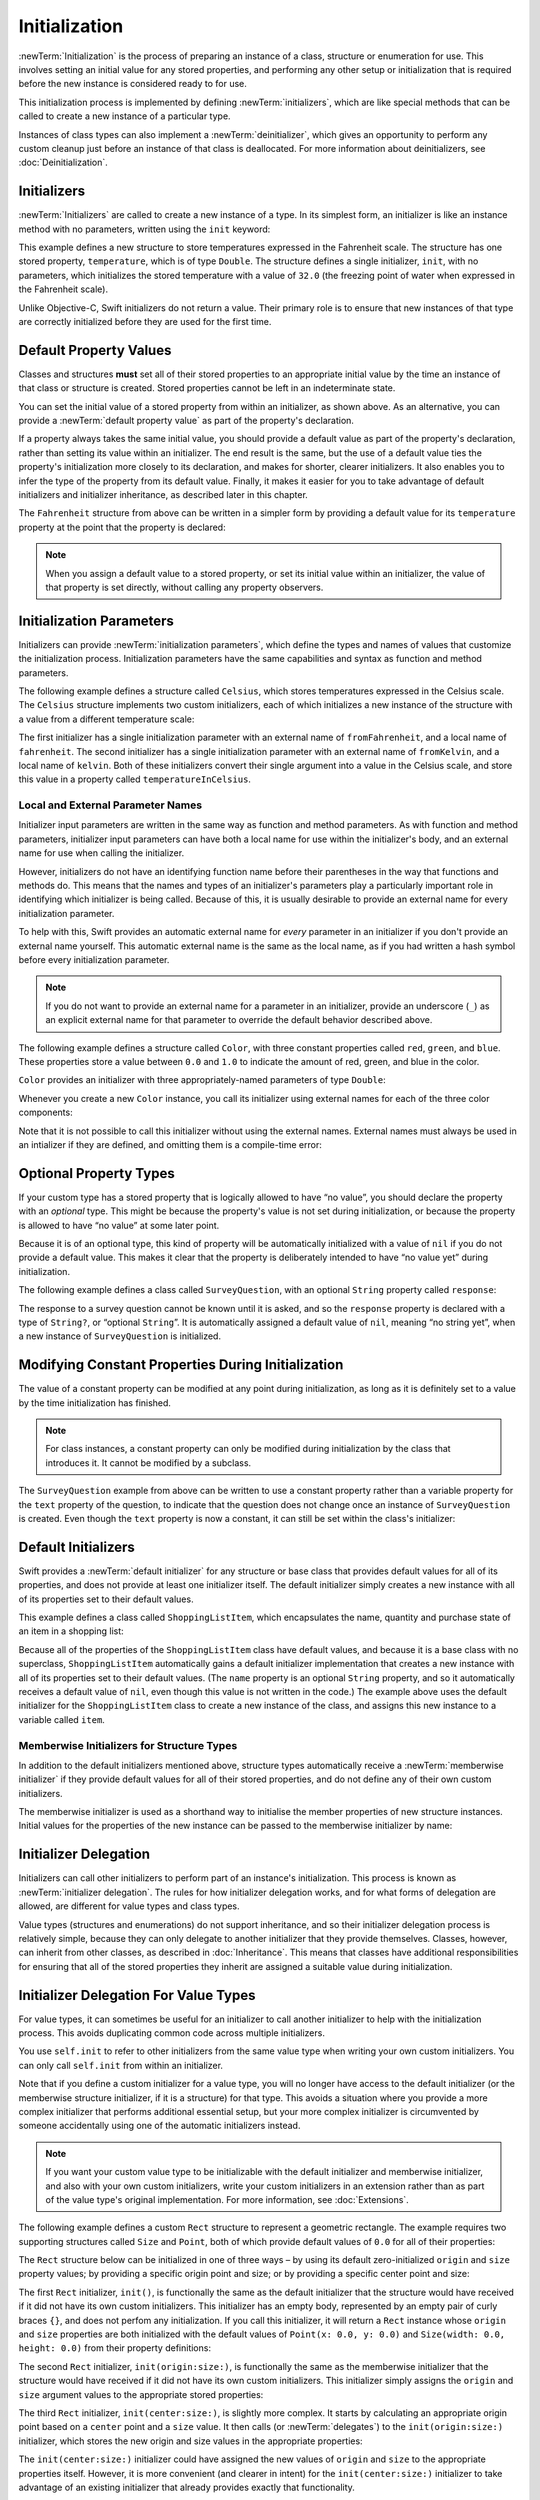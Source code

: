 Initialization
==============

:newTerm:`Initialization` is the process of preparing an instance of
a class, structure or enumeration for use.
This involves setting an initial value for any stored properties,
and performing any other setup or initialization that is required
before the new instance is considered ready to for use.

This initialization process is implemented by defining :newTerm:`initializers`,
which are like special methods that can be called
to create a new instance of a particular type.

Instances of class types can also implement a :newTerm:`deinitializer`,
which gives an opportunity to perform any custom cleanup
just before an instance of that class is deallocated.
For more information about deinitializers, see :doc:`Deinitialization`.

.. TODO: mention that memory is automatically managed by ARC

.. TODO: mention that you can't construct a class instance from a class metatype value,
   because you can't be sure that a subclass will definitely provide the constructor –
   see doug's notes from r14175 for more info

.. _Initialization_Initializers:

Initializers
------------

:newTerm:`Initializers` are called to create a new instance of a type.
In its simplest form, an initializer is like an instance method with no parameters,
written using the ``init`` keyword:

.. testcode:: fahrenheitInit

   -> struct Fahrenheit {
         var temperature: Double
         init() {
            temperature = 32.0
         }
      }
   -> var f = Fahrenheit()
   << // f : Fahrenheit = V4REPL10Fahrenheit (has 1 child)
   -> println("The default temperature is \(f.temperature)° Fahrenheit")
   <- The default temperature is 32.0° Fahrenheit

This example defines a new structure to store temperatures expressed in the Fahrenheit scale.
The structure has one stored property, ``temperature``, which is of type ``Double``.
The structure defines a single initializer, ``init``, with no parameters,
which initializes the stored temperature with a value of ``32.0``
(the freezing point of water when expressed in the Fahrenheit scale).

Unlike Objective-C, Swift initializers do not return a value.
Their primary role is to ensure that new instances of that type
are correctly initialized before they are used for the first time.

.. _Initialization_DefaultPropertyValues:

Default Property Values
-----------------------

Classes and structures **must** set all of their stored properties
to an appropriate initial value by the time
an instance of that class or structure is created.
Stored properties cannot be left in an indeterminate state.

You can set the initial value of a stored property from within an initializer,
as shown above.
As an alternative, you can provide a :newTerm:`default property value`
as part of the property's declaration.

If a property always takes the same initial value,
you should provide a default value as part of the property's declaration,
rather than setting its value within an initializer.
The end result is the same,
but the use of a default value ties the property's initialization more closely to its declaration,
and makes for shorter, clearer initializers.
It also enables you to infer the type of the property from its default value.
Finally, it makes it easier for you to take advantage of
default initializers and initializer inheritance,
as described later in this chapter.

The ``Fahrenheit`` structure from above can be written in a simpler form
by providing a default value for its ``temperature`` property
at the point that the property is declared:

.. testcode:: fahrenheitDefault

   -> struct Fahrenheit {
         var temperature = 32.0
      }

.. note::
   When you assign a default value to a stored property,
   or set its initial value within an initializer,
   the value of that property is set directly,
   without calling any property observers.

.. _Initialization_InitializationParameters:

Initialization Parameters
-------------------------

Initializers can provide :newTerm:`initialization parameters`,
which define the types and names of values that customize the initialization process.
Initialization parameters have the same capabilities and syntax
as function and method parameters.

The following example defines a structure called ``Celsius``,
which stores temperatures expressed in the Celsius scale.
The ``Celsius`` structure implements two custom initializers,
each of which initializes a new instance of the structure
with a value from a different temperature scale:

.. testcode:: initialization

   -> struct Celsius {
         var temperatureInCelsius: Double = 0.0
         init(fromFahrenheit fahrenheit: Double) {
            temperatureInCelsius = (fahrenheit - 32.0) / 1.8
         }
         init(fromKelvin kelvin: Double) {
            temperatureInCelsius = kelvin + 273.15
         }
      }
   -> let boilingPointOfWater = Celsius(fromFahrenheit: 212.0)
   << // boilingPointOfWater : Celsius = V4REPL7Celsius (has 1 child)
   /> boilingPointOfWater.temperatureInCelsius is \(boilingPointOfWater.temperatureInCelsius)
   </ boilingPointOfWater.temperatureInCelsius is 100.0
   -> let freezingPointOfWater = Celsius(fromKelvin: -273.15)
   << // freezingPointOfWater : Celsius = V4REPL7Celsius (has 1 child)
   /> freezingPointOfWater.temperatureInCelsius is \(freezingPointOfWater.temperatureInCelsius)
   </ freezingPointOfWater.temperatureInCelsius is 0.0

The first initializer has a single initialization parameter
with an external name of ``fromFahrenheit``, and a local name of ``fahrenheit``.
The second initializer has a single initialization parameter
with an external name of ``fromKelvin``, and a local name of ``kelvin``.
Both of these initializers convert their single argument into
a value in the Celsius scale,
and store this value in a property called ``temperatureInCelsius``.

.. TODO: I need to provide an example of default values for initializer parameters,
   to show they can help you to get multiple initializers "for free" (after a fashion).

.. _Initialization_LocalAndExternalNames:

Local and External Parameter Names
~~~~~~~~~~~~~~~~~~~~~~~~~~~~~~~~~~

Initializer input parameters are written in the same way as function and method parameters.
As with function and method parameters,
initializer input parameters can have both a local name
for use within the initializer's body,
and an external name for use when calling the initializer.

However, initializers do not have an identifying function name before their parentheses
in the way that functions and methods do.
This means that the names and types of an initializer's parameters
play a particularly important role in identifying which initializer is being called.
Because of this, it is usually desirable to provide an external name
for every initialization parameter.

To help with this, Swift provides an automatic external name
for *every* parameter in an initializer if you don't provide an external name yourself.
This automatic external name is the same as the local name,
as if you had written a hash symbol before every initialization parameter.

.. note::

   If you do not want to provide an external name for a parameter in an initializer,
   provide an underscore (``_``) as an explicit external name for that parameter
   to override the default behavior described above.

The following example defines a structure called ``Color``,
with three constant properties called ``red``, ``green``, and ``blue``.
These properties store a value between ``0.0`` and ``1.0``
to indicate the amount of red, green, and blue in the color.

``Color`` provides an initializer with
three appropriately-named parameters of type ``Double``:

.. testcode:: externalParameterNames

   -> struct Color {
         let red = 0.0, green = 0.0, blue = 0.0
         init(red: Double, green: Double, blue: Double) {
            self.red   = red
            self.green = green
            self.blue  = blue
         }
      }

Whenever you create a new ``Color`` instance,
you call its initializer using external names for each of the three color components:

.. testcode:: externalParameterNames

   -> let magenta = Color(red: 1.0, green: 0.0, blue: 1.0)
   << // magenta : Color = V4REPL5Color (has 3 children)

Note that it is not possible to call this initializer
without using the external names.
External names must always be used in an intializer if they are defined,
and omitting them is a compile-time error:

.. testcode:: externalParameterNames

   -> let veryGreen = Color(0.0, 1.0, 0.0)
   // this reports a compile-time error - external names are required
   !! <REPL Input>:1:22: error: missing argument labels 'red:green:blue:' in call
   !! let veryGreen = Color(0.0, 1.0, 0.0)
   !! ^
   !! red: green:  blue:

.. _Initialization_OptionalPropertyTypes:

Optional Property Types
-----------------------

If your custom type has a stored property that is logically allowed to have “no value”,
you should declare the property with an *optional* type.
This might be because the property's value is not set during initialization,
or because the property is allowed to have “no value” at some later point.

Because it is of an optional type,
this kind of property will be automatically initialized with a value of ``nil``
if you do not provide a default value.
This makes it clear that the property is deliberately intended to have “no value yet”
during initialization.

The following example defines a class called ``SurveyQuestion``,
with an optional ``String`` property called ``response``:

.. testcode:: surveyQuestionVariable

   -> class SurveyQuestion {
         var text: String
         var response: String?
         init(text: String) {
            self.text = text
         }
         func ask() {
            println(text)
         }
      }
   -> let cheeseQuestion = SurveyQuestion(text: "Do you like cheese?")
   << // cheeseQuestion : SurveyQuestion = C4REPL14SurveyQuestion (has 2 children)
   -> cheeseQuestion.ask()
   <- Do you like cheese?
   -> cheeseQuestion.response = "Yes, I do like cheese."

The response to a survey question cannot be known until it is asked,
and so the ``response`` property is declared with a type of ``String?``,
or “optional ``String``”.
It is automatically assigned a default value of ``nil``, meaning “no string yet”,
when a new instance of ``SurveyQuestion`` is initialized.

.. _Initialization_ModifyingConstantPropertiesDuringInitialization:

Modifying Constant Properties During Initialization
---------------------------------------------------

The value of a constant property can be modified at any point during initialization,
as long as it is definitely set to a value by the time initialization has finished.

.. note::

   For class instances,
   a constant property can only be modified during initialization
   by the class that introduces it.
   It cannot be modified by a subclass.

The ``SurveyQuestion`` example from above can be written to use
a constant property rather than a variable property for the ``text`` property of the question,
to indicate that the question does not change once an instance of ``SurveyQuestion`` is created.
Even though the ``text`` property is now a constant,
it can still be set within the class's initializer:

.. testcode:: surveyQuestionConstant

   -> class SurveyQuestion {
         let text: String
         var response: String?
         init(text: String) {
            self.text = text
         }
         func ask() {
            println(text)
         }
      }
   -> let beetsQuestion = SurveyQuestion(text: "How about beets?")
   << // beetsQuestion : SurveyQuestion = C4REPL14SurveyQuestion (has 2 children)
   -> beetsQuestion.ask()
   <- How about beets?
   -> beetsQuestion.response = "I also like beets. (But not with cheese.)"

.. _Initialization_DefaultInitializers:

Default Initializers
--------------------

Swift provides a :newTerm:`default initializer`
for any structure or base class
that provides default values for all of its properties,
and does not provide at least one initializer itself.
The default initializer simply creates a new instance
with all of its properties set to their default values.

This example defines a class called ``ShoppingListItem``,
which encapsulates the name, quantity and purchase state
of an item in a shopping list:

.. testcode:: initialization

   -> class ShoppingListItem {
         var name: String?
         var quantity = 1
         var purchased = false
      }
   -> var item = ShoppingListItem()
   << // item : ShoppingListItem = C4REPL16ShoppingListItem (has 3 children)

Because all of the properties of the ``ShoppingListItem`` class have default values,
and because it is a base class with no superclass,
``ShoppingListItem`` automatically gains a default initializer implementation
that creates a new instance with all of its properties set to their default values.
(The ``name`` property is an optional ``String`` property,
and so it automatically receives a default value of ``nil``,
even though this value is not written in the code.)
The example above uses the default initializer for the ``ShoppingListItem`` class
to create a new instance of the class,
and assigns this new instance to a variable called ``item``.

.. QUESTION: How is this affected by inheritance?
   If I am a subclass of a superclass that defines a designated initializer,
   I (the subclass) presumably don't get a default initializer,
   because I am obliged to delegate up to my parent's default initializer.

.. _Initialization_MemberwiseInitializersForStructureTypes:

Memberwise Initializers for Structure Types
~~~~~~~~~~~~~~~~~~~~~~~~~~~~~~~~~~~~~~~~~~~

In addition to the default initializers mentioned above,
structure types automatically receive a :newTerm:`memberwise initializer`
if they provide default values for all of their stored properties,
and do not define any of their own custom initializers.

The memberwise initializer is used as a shorthand way
to initialise the member properties of new structure instances.
Initial values for the properties of the new instance
can be passed to the memberwise initializer by name:

.. testcode:: initialization

   -> struct Size {
         var width = 0.0, height = 0.0
      }
   -> let twoByTwo = Size(width: 2.0, height: 2.0)
   << // twoByTwo : Size = V4REPL4Size (has 2 children)

.. _Initialization_InitializerDelegation:

Initializer Delegation
----------------------

Initializers can call other initializers to perform part of an instance's initialization.
This process is known as :newTerm:`initializer delegation`.
The rules for how initializer delegation works,
and for what forms of delegation are allowed,
are different for value types and class types.

Value types (structures and enumerations) do not support inheritance,
and so their initializer delegation process is relatively simple,
because they can only delegate to another initializer that they provide themselves.
Classes, however, can inherit from other classes,
as described in :doc:`Inheritance`.
This means that classes have additional responsibilities for ensuring that
all of the stored properties they inherit are assigned a suitable value during initialization.

.. _Initialization_InitializerDelegationForValueTypes:

Initializer Delegation For Value Types
--------------------------------------

For value types, it can sometimes be useful for an initializer to call
another initializer to help with the initialization process.
This avoids duplicating common code across multiple initializers.

You use ``self.init`` to refer to other initializers from the same value type
when writing your own custom initializers.
You can only call ``self.init`` from within an initializer.

Note that if you define a custom initializer for a value type,
you will no longer have access to the default initializer
(or the memberwise structure initializer, if it is a structure) for that type.
This avoids a situation where you provide a more complex initializer
that performs additional essential setup,
but your more complex initializer is circumvented by someone accidentally using
one of the automatic initializers instead.

.. note::

   If you want your custom value type to be initializable with
   the default initializer and memberwise initializer,
   and also with your own custom initializers,
   write your custom initializers in an extension
   rather than as part of the value type's original implementation.
   For more information, see :doc:`Extensions`.

The following example defines a custom ``Rect`` structure to represent a geometric rectangle.
The example requires two supporting structures called ``Size`` and ``Point``,
both of which provide default values of ``0.0`` for all of their properties:

.. testcode:: valueDelegation

   -> struct Size {
         var width = 0.0, height = 0.0
      }
   -> struct Point {
         var x = 0.0, y = 0.0
      }

The ``Rect`` structure below can be initialized in one of three ways –
by using its default zero-initialized ``origin`` and ``size`` property values;
by providing a specific origin point and size;
or by providing a specific center point and size:

.. testcode:: valueDelegation

   -> struct Rect {
         var origin = Point()
         var size = Size()
         init() {}
         init(origin: Point, size: Size) {
            self.origin = origin
            self.size = size
         }
         init(center: Point, size: Size) {
            let originX = center.x - (size.width / 2)
            let originY = center.y - (size.height / 2)
            self.init(origin: Point(x: originX, y: originY), size: size)
         }
      }

The first ``Rect`` initializer, ``init()``, 
is functionally the same as the default initializer that the structure would have received
if it did not have its own custom initializers.
This initializer has an empty body,
represented by an empty pair of curly braces ``{}``,
and does not perfom any initialization.
If you call this initializer, it will return a ``Rect`` instance whose
``origin`` and ``size`` properties are both initialized with
the default values of ``Point(x: 0.0, y: 0.0)``
and ``Size(width: 0.0, height: 0.0)``
from their property definitions:

.. testcode:: valueDelegation

   -> let basicRect = Rect()
   << // basicRect : Rect = V4REPL4Rect (has 2 children)
   /> basicRect's origin is (\(basicRect.origin.x), \(basicRect.origin.y)) and its size is (\(basicRect.size.width), \(basicRect.size.height))
   </ basicRect's origin is (0.0, 0.0) and its size is (0.0, 0.0)

The second ``Rect`` initializer, ``init(origin:size:)``,
is functionally the same as the memberwise initializer that the structure would have received
if it did not have its own custom initializers.
This initializer simply assigns the ``origin`` and ``size`` argument values to
the appropriate stored properties:

.. testcode:: valueDelegation

   -> let originRect = Rect(origin: Point(x: 2.0, y: 2.0),
         size: Size(width: 5.0, height: 5.0))
   << // originRect : Rect = V4REPL4Rect (has 2 children)
   /> originRect's origin is (\(originRect.origin.x), \(originRect.origin.y)) and its size is (\(originRect.size.width), \(originRect.size.height))
   </ originRect's origin is (2.0, 2.0) and its size is (5.0, 5.0)

The third ``Rect`` initializer, ``init(center:size:)``, is slightly more complex.
It starts by calculating an appropriate origin point based on
a ``center`` point and a ``size`` value.
It then calls (or :newTerm:`delegates`) to the ``init(origin:size:)`` initializer,
which stores the new origin and size values in the appropriate properties:

.. testcode:: valueDelegation

   -> let centerRect = Rect(center: Point(x: 4.0, y: 4.0),
         size: Size(width: 3.0, height: 3.0))
   << // centerRect : Rect = V4REPL4Rect (has 2 children)
   /> centerRect's origin is (\(centerRect.origin.x), \(centerRect.origin.y)) and its size is (\(centerRect.size.width), \(centerRect.size.height))
   </ centerRect's origin is (2.5, 2.5) and its size is (3.0, 3.0)

The ``init(center:size:)`` initializer could have assigned
the new values of ``origin`` and ``size`` to the appropriate properties itself.
However, it is more convenient (and clearer in intent)
for the ``init(center:size:)`` initializer to take advantage of an existing initializer
that already provides exactly that functionality.

.. note::

   For an alternative way to write this example without defining
   the ``init()`` and ``init(origin:size:)`` initializers yourself,
   see :doc:`Extensions`.

.. _Initialization_InitializerDelegationForClassTypes:

Initializer Delegation For Class Types
--------------------------------------

Initializer delegation for class types comes with a few extra considerations than for value types.
Classes can inherit from other classes, as described in :doc:`Inheritance`.
This means that any subclass initializers you write
must ensure that all of the subclass's stored properties –
including any properties that the subclass inherits –
are assigned a suitable value during initialization.

It is often sufficient to leave the job of initializing inherited properties
to an initializer from the superclass that introduced those properties.
However, your subclass must still call the appropriate superclass initializer
to ensure that initialization takes place, and it must be confident that
the initializer it calls is an appropriate initializer to call.

Additionally, it can sometimes be useful to provide
alternative, more convenient initializers for a subclass,
which provide simpler or more context-specific ways to create an instance of that subclass.

Swift defines two different kinds of initializers for class types to reflect these needs.
These are known as designated initializers and convenience initializers.

.. _Initialization_DesignatedInitializersAndConvenienceInitializers:

Designated Initializers and Convenience Initializers
~~~~~~~~~~~~~~~~~~~~~~~~~~~~~~~~~~~~~~~~~~~~~~~~~~~~

:newTerm:`Designated initializers` are the primary initializers for a class.
A designated initializer is responsible for making sure that
all of the properties introduced by that class are fully initialized,
and for calling an appropriate superclass initializer
to continue the initialization process up the superclass chain.

:newTerm:`Convenience initializers` are secondary, supporting initializers for a class.
A convenience initializer is a way to provide a simpler, more convenient initializer
which may not require callers to provide as much information as a designated initializer.
A convenience initializer might call a designated initializer on the same class
with some of the designated initializer's parameters set to default values,
or it might provide a way to create an instance of that class
for a specific use case or input value type.

Classes tend to have very few designated initializers,
and it is quite common for a class to only have one.
Designated initializers are “funnel” points through which initialization takes place,
and through which the initialization process continues up the superclass chain.

Every class must have at least one designated initializer.
In some cases, this requirement is satisfied
by inheriting one or more designated initializers from a superclass,
as described in Automatic Initializer Inheritance below.

You do not have to provide any convenience initializers if your class does not require them.
Convenience initializers are a way to make your classes easier and more convenient to use,
and should be created whenever a shortcut to a common initialization pattern
will save time or make initialization of the class clearer in intent.

.. _Initialization_InitializerChaining:

Initializer Chaining
~~~~~~~~~~~~~~~~~~~~

To simplify the relationships between designated and convenience initializers,
Swift applies the following three rules for delegation calls between initializers:

**Rule 1**
  Designated initializers must call a designated initializer from their immediate superclass.

**Rule 2**
  Convenience initializers must call another initializer from the *same* class.

**Rule 3**
  Convenience initializers must ultimately end up calling a designated initializer.

A simple way to remember this is:

* Designated initializers must always delegate *up*
* Convenience initializers must always delegate *across*

These rules are illustrated in the figure below:

.. image:: ../images/initializerDelegation01_2x.png
   :align: center

Here, the superclass has a single designated initializer, and two convenience initializers.
One of the convenience initializers calls another convenience initializer,
which in turn calls the single designated initializer.
This satisfies rules 2 and 3 from above.
The superclass does not itself have a further superclass, and so rule 1 does not apply.

The subclass in this figure has two designated initializers, and one convenience initializer.
The convenience initializer must call one of the two designated initializers,
because it can only call another initializer from the same class.
This satisfies rules 2 and 3 from above.
Both of the designated initializers must call the single designated initializer
from the superclass, to satisfy rule 1 from above.

.. note::

   These rules don't affect how users of your classes *create* instances of each class.
   Any of the initializers in the diagram above can be used to create
   a fully-initialized instance of the class they belong to.
   The rules only affect how you write the class's implementation.

The figure below shows a more complex class hierarchy for four classes,
and illustrates how the designated initializers in this hierarchy
act as “funnel” points for class initialization,
simplifying the interrelationships between classes in the chain:

.. image:: ../images/initializerDelegation02_2x.png
   :align: center

.. _Initialization_TwoPhaseInitialization:

Two-Phase Initialization
~~~~~~~~~~~~~~~~~~~~~~~~

Class initialization in Swift is a two-phase process.
In the first phase, each stored property is assigned an initial value
by the class that introduced it.
Once the initial state for every stored property has been determined,
a new class instance is allocated in memory,
and the initial property values are assigned to that new instance.
The second phase then begins,
and each class is given the opportunity to customize its stored properties further
before the new instance is considered ready for use.

The use of a two-phase initialization process makes initialization safe,
while still giving complete flexibility to each class in a class hierarchy.
Two-phase initialization avoids property values being accessed before they are initialized,
and avoids property values being set to a different value by another initializer unexpectedly.

.. note::

   Swift's two-phase initialization process is similar to initialization in Objective-C.
   The main difference is that during phase 1,
   Objective-C assigns zero or null values (such as ``0`` or ``nil``) to every property.
   Swift's initialization flow is more flexible
   in that it lets you set custom initial values,
   and can cope with types for which ``0`` or ``nil`` is not a valid default value.

Swift's compiler performs four helpful safety-checks to make sure that
two-phase initialization is completed without error:

**Safety check 1**
  A designated initializer must ensure that all of the properties introduced by its class
  are initialized before it delegates up to a superclass initializer.

As mentioned above,
the memory for an object is only allocated once the initial state
of all of its stored properties is known.
This happens when the final designated initializer in the chain is called
on a base object with no further subclass.
To enable this chain to complete, a designated initializer must make sure that
all of its own properties are initialized before it hands off up the chain.

**Safety check 2**
  A designated initializer must delegate up to a superclass initializer
  before assigning a value to an inherited property.

If it doesn't, the new value it assigns will be overwritten by the superclass
as part of its own initialization.

**Safety check 3**
  A convenience initializer must delegate to another initializer
  before assigning a value to *any* property
  (including properties defined by the same class)

If it doesn't, the new value it assigns will be overwritten by
its own class's designated initializer.

**Safety check 4**
  An initializer cannot call any instance methods,
  read the values of any instance properties,
  or refer to ``self`` as a value
  until after the first phase of initialization is complete.

The class instance is not fully valid until the first phase ends.
Properties can only be accessed, and methods can only be called,
once the class instance is known to be valid at the end of the first phase.

Here's how two-phase initialization plays out, based on the four safety checks above:

**Phase 1**

* A designated initializer makes sure that all of the stored properties for its class have a value.
  Once it has done so, it hands off to a superclass initializer to perform the same task.
* This continues up the class inheritance chain until the top of the chain is reached.
* Once the top of the chain is reached,
  memory for the new class instance is allocated,
  and the initial property values are assigned.
  Phase 1 is now complete. 

**Phase 2**

* Working back down from the top of the chain,
  each designated initializer in the chain is given
  an opportunity to customize the instance's stored properties.
* Finally, any convenience initializers in the chain are given a chance
  to customize the instance's stored properties.

Here's how phase 1 looks for an initialization call for a hypothetical subclass and superclass:

.. image:: ../images/twoPhaseInitialization01.png
   :align: center

In this example, initialization begins with a call to
a convenience initializer on the subclass.
This convenience initializer cannot yet modify any properties.
It delegates across to a designated initializer from the same class.

The designated initializer makes sure that all of the subclass's properties have a value,
as per safety check 1. It then calls a designated initializer on its superclass
to continue the initialization up the chain.

The superclass's designated initializer makes sure that
all of the superclass properties have a value.
There are no further superclasses to initialize,
and so no further delegation is needed.

Memory for the new instance is initialized,
and the initial property values are assigned.
Phase 1 is now complete.

Here's how phase 2 looks for the same initialization call:

.. image:: ../images/twoPhaseInitialization02.png
   :align: center

The superclass's designated initializer now has an opportunity
to customize the instance further
(although it does not have to).

Once the superclass's designated initializer is finished,
the subclass's designated initializer is given
an opportunity to perform additional customization
(although again, it does not have to).

Finally, once the subclass's designated initializer is finished,
the convenience initializer that was originally called
has an opportunity to perform additional customization.
It can now access any of the properties on the class.

.. _Initialization_InitializerInheritanceAndOverriding:

Initializer Inheritance and Overriding
~~~~~~~~~~~~~~~~~~~~~~~~~~~~~~~~~~~~~~

Unlike Objective-C,
Swift subclasses do not not inherit their superclass initializers by default.
This avoids a situation where a simple initializer from a superclass
is automatically inherited by a more specialized subclass,
and can be used to create a new instance of the subclass
that is not fully or correctly initialized.

If you want your custom subclass to present
one or more of the same initializers as its superclass –
perhaps to perform some customization during initialization –
you can provide an overriding implementation of the same initializer
within your custom subclass.

If the initializer you are overriding is a *designated* initializer,
you can override its implementation in your subclass,
and call the superclass version of the initializer from within your overriding version.

If the initializer you are overriding is a *convenience* initializer,
your override must call another designated initializer from its own subclass,
as per the rules described above in Initializer Chaining.

.. note::

   Unlike methods, properties, and subscripts,
   you do not need to write the ``override`` keyword when overriding an initializer.

.. _Initialization_AutomaticInitializerInheritance:

Automatic Initializer Inheritance
~~~~~~~~~~~~~~~~~~~~~~~~~~~~~~~~~

As mentioned above,
subclasses do not not inherit their superclass initializers by default.
However, superclass initializers *are* automatically inherited if certain conditions are met.
In practice, this means that
you do not need to write initializer overrides in many common scenarios,
and can inherit your superclass initializers with minimal effort whenever it is safe to do so.

Assuming that you provide default values for any new properties you introduce in a subclass,
the following two rules apply:

**Rule 1**
  If your subclass doesn't define any designated initializers,
  it automatically inherits all of its superclass designated initializers.

**Rule 2**
  If your subclass provides an implementation of
  *all* of its superclass designated initializers –
  even if it just automatically inherits them, as per rule 1 –
  then it automatically inherits all of the superclass convenience initializers.

These rules apply even if your subclass adds further convenience initializers.

.. note::

   A subclass can implement a superclass designated initializer
   as a subclass convenience initializer as part of satisfying rule 2.

.. TODO: feedback from Beto is that this note is a little hard to parse.
   Perhaps this point should be left until the later "in action" example,
   where this principle is demonstrated?

.. TODO: There are rare cases in which we automatically insert a call to super.init() for you.
   When is this? Either way, I need to mention it in here.

.. _Initialization_SyntaxForDesignatedAndConvenienceInitializers:

Syntax for Designated and Convenience Initializers
~~~~~~~~~~~~~~~~~~~~~~~~~~~~~~~~~~~~~~~~~~~~~~~~~~

Designated initializers are written in the same way as simple initializers for value types:

.. syntax-outline::

   init(<#parameters#>) {
      <#statements#>
   }

Convenience initializers are written in the same style,
but with the ``convenience`` keyword placed before the ``init`` keyword,
separated by a space:

.. syntax-outline::

   convenience init(<#parameters#>) {
      <#statements#>
   }

Designated and Convenience Initializers in Action
~~~~~~~~~~~~~~~~~~~~~~~~~~~~~~~~~~~~~~~~~~~~~~~~~

The following example shows designated initializers, convenience initializers,
and automatic initializer inheritance in action.
This example defines a hierarchy of three classes called
``Food``, ``RecipeIngredient``, and ``ShoppingListItem``,
and demonstrates how their initializers interact.

The base class in the hierarchy is called ``Food``,
which is a simple class to encapsulate the name of a foodstuff.
The ``Food`` class introduces a single ``String`` property called ``name``,
and provides two initializers for creating ``Food`` instances:

.. testcode:: designatedConvenience

   -> class Food {
         var name: String
         init(name: String) {
            self.name = name
         }
         convenience init() {
            self.init(name: "[Unnamed]")
         }
      }

The figure below shows the initializer chain for the ``Food`` class:

.. image:: ../images/initializersExample01_2x.png
   :align: center

Classes do not have a default memberwise initializer,
and so the ``Food`` class provides a designated initializer
that takes a single argument called ``name``.
This initializer can be used to create a new ``Food`` instance with a specific name:

.. testcode:: designatedConvenience

   -> let namedMeat = Food(name: "Bacon")
   << // namedMeat : Food = C4REPL4Food (has 1 child)
   /> namedMeat's name is \"\(namedMeat.name)\"
   </ namedMeat's name is "Bacon"

The ``init(name: String)`` initializer is provided as a *designated* initializer,
because it ensures that all of the stored properties of
a new ``Food`` instance are fully initialized.
The ``Food`` class does not have a superclass,
and so the ``init(name: String)`` initializer does not need to call ``super.init()``
to complete its initialization.

The ``Food`` class also provides a *convenience* initializer, ``init()``, with no arguments.
The ``init()`` initializer provides a default placeholder name for a new food
by delegating across to the ``Food`` class's ``init(name: String)`` with
a ``name`` value of ``[Unnamed]``:

.. testcode:: designatedConvenience

   -> let mysteryMeat = Food()
   << // mysteryMeat : Food = C4REPL4Food (has 1 child)
   /> mysteryMeat's name is \"\(mysteryMeat.name)\"
   </ mysteryMeat's name is "[Unnamed]"

The second class in the hierarchy is a subclass of ``Food`` called ``RecipeIngredient``.
The ``RecipeIngredient`` class models an ingredient in a cooking recipe.
It introduces an ``Int`` property called ``quantity``
(in addition to the ``name`` property it inherits from ``Food``),
and defines two initializers for creating ``RecipeIngredient`` instances:

.. testcode:: designatedConvenience

   -> class RecipeIngredient: Food {
         var quantity: Int
         init(name: String, quantity: Int) {
            self.quantity = quantity
            super.init(name: name)
         }
         convenience init(name: String) {
            self.init(name: name, quantity: 1)
         }
      }

The figure below shows the initializer chain for the ``RecipeIngredient`` class:

.. image:: ../images/initializersExample02_2x.png
   :align: center

The ``RecipeIngredient`` class has a single designated initializer,
``init(name: String, quantity: Int)``,
which can be used to populate all of the properties of a new ``RecipeIngredient`` instance.
This initializer starts by assigning
the passed ``quantity`` argument to the ``quantity`` property,
which is the only new property introduced by ``RecipeIngredient``.
After doing so, the initializer delegates up to
the ``init(name: String)`` initializer of the ``Food`` class.
This process satisfies safety check 1 from *Two-Phase Initialization* above.

``RecipeIngredient`` also defines a convenience initializer,
``init(name: String)``,
which can be used to create a ``RecipeIngredient`` instance by name alone.
This convenience initializer assumes a quantity of ``1``
for any ``RecipeIngredient`` instance that is created without an explicit quantity.
The definition of this convenience initializer makes
``RecipeIngredient`` instances quicker and more convenient to create,
and avoids code duplication when creating
several single-quantity ``RecipeIngredient`` instances.
This convenience initializer simply delegates across to the class's designated initializer.

Note that the ``init(name: String)`` convenience initializer provided by ``RecipeIngredient``
takes the same parameters as the ``init(name: String)`` *designated* initializer from ``Food``.
Even though ``RecipeIngredient`` has provided this initializer as a convenience initializer,
this nonetheless means that ``RecipeIngredient`` has provided
an implementation of all of its superclass's designated initializers.
Because of this, it automatically inherits all of its superclass's convenience initializers too.
This means that ``RecipeIngredient`` inherits the ``init()`` initializer from ``Food``.
The inherited version of ``init()`` functions in exactly the same way as the ``Food`` version,
except that it delegates to the ``RecipeIngredient`` version of ``init(name: String)``
rather than the ``Food`` version.

All three of these initializers can be used to create new ``RecipeIngredient`` instances:

.. testcode:: designatedConvenience

   -> let oneMysteryItem = RecipeIngredient()
   << // oneMysteryItem : RecipeIngredient = C4REPL16RecipeIngredient (has 2 children)
   -> let oneBacon = RecipeIngredient(name: "Bacon")
   << // oneBacon : RecipeIngredient = C4REPL16RecipeIngredient (has 2 children)
   -> let sixEggs = RecipeIngredient(name: "Eggs", quantity: 6)
   << // sixEggs : RecipeIngredient = C4REPL16RecipeIngredient (has 2 children)

The third and final class in the hierarchy is
a subclass of ``RecipeIngredient`` called ``ShoppingListItem``.
The ``ShoppingListItem`` class models a recipe ingredient as it appears in a shopping list.

Every item in the shopping list starts out as “unpurchased”.
To represent this fact,
``ShoppingListItem`` introduces a Boolean property called ``purchased``,
with a default value of ``false``.
``ShoppingListItem`` also adds a ``description`` method,
which provides a textual description of a ``ShoppingListItem`` instance:

.. testcode:: designatedConvenience

   -> class ShoppingListItem: RecipeIngredient {
         var purchased = false
         func description() -> String {
            var output = "\(quantity) x \(name.lowercaseString)"
            output += purchased ? " ✔" : " ✘"
            return output
         }
      }

.. note::

   ``ShoppingListItem`` does not define an initializer to provide
   an initial value for ``purchased``,
   because items in a shopping list (as modeled here) always start out unpurchased.

Because it provides a default value for all of the properties it introduces,
and does not define any initializers itself,
``ShoppingListItem`` automatically inherits
*all* of the designated and convenience initializers from it superclass.

The figure below shows the overall initializer chain for all three classes:

.. image:: ../images/initializersExample03_2x.png
   :align: center

All three of the inherited initializers can be used to create
a new ``ShoppingListItem`` instance:

.. testcode:: designatedConvenience

   -> var breakfastList = [
         ShoppingListItem(),
         ShoppingListItem(name: "Bacon"),
         ShoppingListItem(name: "Eggs", quantity: 6),
      ]
   << // breakfastList : Array<ShoppingListItem> = [C4REPL16ShoppingListItem (has 2 children), C4REPL16ShoppingListItem (has 2 children), C4REPL16ShoppingListItem (has 2 children)]
   -> breakfastList[0].name = "Orange juice"
   -> breakfastList[0].purchased = true
   -> for item in breakfastList {
         println(item.description())
      }
   </ 1 x orange juice ✔
   </ 1 x bacon ✘
   </ 6 x eggs ✘

Here, a new array called ``breakfastList`` is created from
an array literal containing three new ``ShoppingListItem`` instances.
The type of the array is inferred to be ``ShoppingListItem[]``.
After creating the array,
the name of the unnamed ``ShoppingListItem`` at the start of the array
is changed to be ``"Orange juice"``, and it is marked as having been purchased.
Printing the description of each item in the array
shows that their default states have been set as expected.

.. QUESTION: Should description be a property or a method?
   I've gone for a method for now, for consistency with NSObjectProtocol's approach.

.. TODO: talk about the general factory initializer pattern,
   and how Swift's approach to initialization removes the need for most factories.

.. NOTE: We import some Obj-C-imported factory initializers as init() -> MyType,
   but you can't currently write these in Swift yourself.
   After conferring with Doug, I've decided not to include these in the Guide
   if you can't write them yourself in pure Swift.

.. TODO: Feedback from Beto is that it would be useful to indicate the flow
   through these inherited initializers.

.. _Initialization_RequiredInitializers:

Required Initializers
~~~~~~~~~~~~~~~~~~~~~

You can apply the ``@required`` attribute to
a designated or convenience initializer of a class
to indicate that every subclass of that class must implement the initializer.

Even if an initializer is marked as ``@required``,
you may not have to provide an explicit implementation of that initializer,
and may be able to satisfy the requirement with an inherited initializer instead.
Requirements are satisfied based on the following two rules:

**Rule 1**
  If your superclass has a required *designated* initializer,
  you must provide an implementation of that initializer.
  The requirement can't be satisfied by an inherited initializer.

**Rule 2**
  If your superclass has a required *convenience* initializer,
  you can satisfy the requirement with an inherited initializer,
  even if the requirement started life as a designated initializer higher up the chain.

.. TODO: provide an example.

.. _Initialization_SettingADefaultPropertyValueWithAClosureOrFunction:

Setting A Default Property Value with a Closure or Function
-----------------------------------------------------------

If a stored property's default value requires some customization or setup,
you can use a closure or global function to provide
a customized default value for that property.
Whenever a new instance of the type that the property belongs to is initialized,
the closure or function is called,
and its return value is assigned as the property's default value.

These kinds of closures or functions typically create
a temporary value of the same type as the property;
tailor that value to represent the desired initial state;
and then return that temporary value to be used as the property's default value.

Here's a skeleton outline of how a closure can be used
to provide a default property value:

.. testcode:: defaultPropertyWithClosure

   >> class SomeType {}
   -> class SomeClass {
         let someProperty: SomeType = {
            // create a default value for someProperty inside this closure
            // someValue must be of the same type as SomeType
   >>       let someValue = SomeType()
            return someValue
         }()
      }

Note that the closure's end curly brace is followed by an empty pair of parentheses.
This tells Swift to execute the closure immediately.
If you omit these parentheses,
you are trying to assign the closure itself to the property,
and not the return value of the closure.

.. note::

   If you use a closure to initialize a property,
   remember that the rest of the instance has not yet been initialized
   at the point that the closure is executed.
   This means that you cannot access any other property values from within your closure,
   even if those properties have default values.
   You also cannot use the implicit ``self`` property,
   or call any of the instance's methods.

The example below defines a structure called ``Checkerboard``,
which models a board for the game of *Checkers* (also known as *Draughts*):

.. image:: ../images/checkersBoard_2x.png
   :align: center

The game of *Checkers* is played on a ten-by-ten board,
with alternating black and white squares.
To represent this game board,
the ``Checkerboard`` structure has a single property called ``boardColors``,
which is an array of 100 ``Bool`` values.
A value of ``true`` in the array represents a black square,
and a value of ``false`` represents a white square.
The first item in the array represents the top left square on the board
and the last item in the array represents the bottom right square on the board.

The ``boardColors`` array is initialized with a closure to set up its color values:

.. testcode:: checkers

   -> struct Checkerboard {
         let boardColors: Bool[] = {
            var temporaryBoard = Bool[]()
            var isBlack = false
            for i in 1...10 {
               for j in 1...10 {
                  temporaryBoard.append(isBlack)
                  isBlack = !isBlack
               }
               isBlack = !isBlack
            }
            return temporaryBoard
         }()
         func squareIsBlackAtRow(row: Int, column: Int) -> Bool {
            return boardColors[(row * 10) + column]
         }
      }

Whenever a new ``Checkerboard`` instance is created, the closure is executed,
and the default value of ``boardColors`` is calculated and returned.
The closure in the example above calculates and sets
the appropriate color for each square on the board
in a temporary array called ``temporaryBoard``,
and returns this temporary array as the closure's return value
once its setup is complete.
The returned array value is stored in ``boardColors``,
and can be queried with the ``squareIsBlackAtRow`` utility function:

.. testcode:: checkers

   -> let board = Checkerboard()
   << // board : Checkerboard = V4REPL12Checkerboard (has 1 child)
   -> println(board.squareIsBlackAtRow(0, column: 1))
   <- true
   -> println(board.squareIsBlackAtRow(9, column: 9))
   <- false